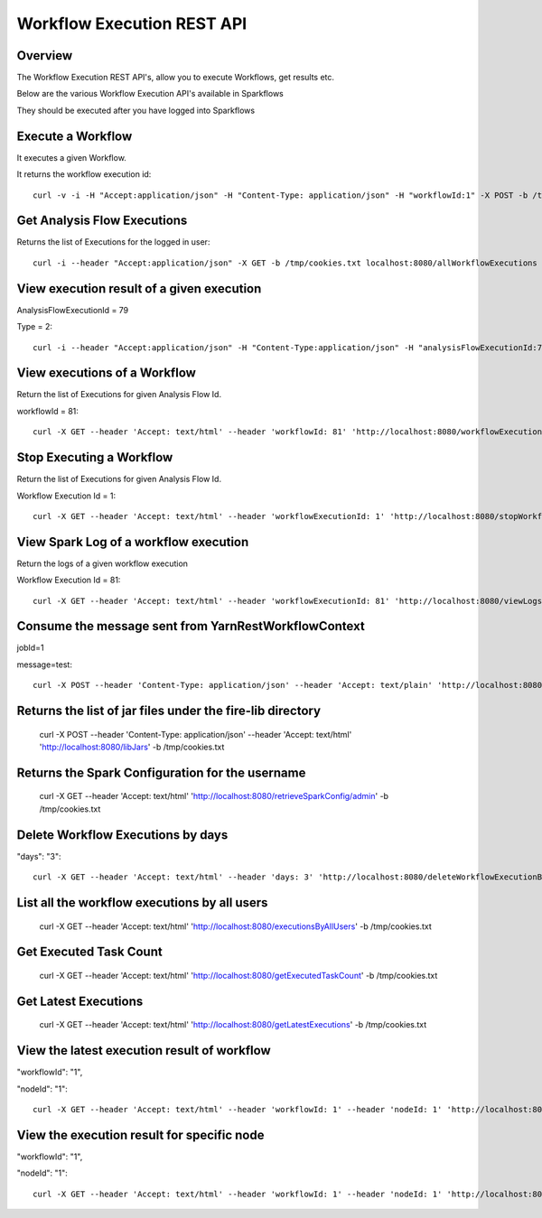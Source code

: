 Workflow Execution REST API
============================

Overview
--------
 
The Workflow Execution REST API's, allow you to execute Workflows, get results etc.

Below are the various Workflow Execution API's available in Sparkflows

They should be executed after you have logged into Sparkflows

Execute a Workflow
------------------

It executes a given Workflow.

It returns the workflow execution id::

  curl -v -i -H "Accept:application/json" -H "Content-Type: application/json" -H "workflowId:1" -X POST -b /tmp/cookies.txt -d '{ "userName": "admin", "userId": 1, "sparkConfig": "", "libJarsList": [], "emailOnFailure": "", "emailOnSuccess": "" }' localhost:8080/workflowexecuterest


Get Analysis Flow Executions
----------------------------

Returns the list of Executions for the logged in user::

  curl -i --header "Accept:application/json" -X GET -b /tmp/cookies.txt localhost:8080/allWorkflowExecutions -b /tmp/cookies.txt

View execution result of a given execution
------------------------------------------

AnalysisFlowExecutionId = 79

Type = 2::

  curl -i --header "Accept:application/json" -H "Content-Type:application/json" -H "analysisFlowExecutionId:79" -H "type:2" -X GET -X GET -b /tmp/cookies.txt localhost:8080/viewExecutionResult
  
View executions of a Workflow
------------------------------
 
Return the list of Executions for given Analysis Flow Id.

workflowId = 81::

  curl -X GET --header 'Accept: text/html' --header 'workflowId: 81' 'http://localhost:8080/workflowExecutions' -b /tmp/cookies.txt
  
Stop Executing a Workflow
-------------------------
 
Return the list of Executions for given Analysis Flow Id.

Workflow Execution Id = 1::

  curl -X GET --header 'Accept: text/html' --header 'workflowExecutionId: 1' 'http://localhost:8080/stopWorkflowExecution' -b /tmp/cookies.txt
  
View Spark Log of a workflow execution
--------------------------------------
 
Return the logs of a given workflow execution

Workflow Execution Id = 81::

  curl -X GET --header 'Accept: text/html' --header 'workflowExecutionId: 81' 'http://localhost:8080/viewLogs' -b /tmp/cookies.txt
  
Consume the message sent from YarnRestWorkflowContext
-----------------------------------------------------
 
jobId=1

message=test::

  curl -X POST --header 'Content-Type: application/json' --header 'Accept: text/plain' 'http://localhost:8080//messageFromSparkJob ?jobId=1&message=test' -b /tmp/cookies.txt
  
Returns the list of jar files under the fire-lib directory
----------------------------------------------------------

  curl -X POST --header 'Content-Type: application/json' --header 'Accept: text/html' 'http://localhost:8080/libJars' -b /tmp/cookies.txt
  
Returns the Spark Configuration for the username
------------------------------------------------

  curl -X GET --header 'Accept: text/html' 'http://localhost:8080/retrieveSparkConfig/admin' -b /tmp/cookies.txt
  
Delete Workflow Executions by days
----------------------------------
 
"days": "3"::

  curl -X GET --header 'Accept: text/html' --header 'days: 3' 'http://localhost:8080/deleteWorkflowExecutionByDays' -b /tmp/cookies.txt
  
List all the workflow executions by all users
---------------------------------------------
 
  curl -X GET --header 'Accept: text/html' 'http://localhost:8080/executionsByAllUsers' -b /tmp/cookies.txt
  
Get Executed Task Count
-----------------------
 
  curl -X GET --header 'Accept: text/html' 'http://localhost:8080/getExecutedTaskCount' -b /tmp/cookies.txt
  
Get Latest Executions
---------------------
 
  curl -X GET --header 'Accept: text/html' 'http://localhost:8080/getLatestExecutions' -b /tmp/cookies.txt
  
View the latest execution result of workflow
--------------------------------------------
 
"workflowId": "1",

"nodeId": "1"::

  curl -X GET --header 'Accept: text/html' --header 'workflowId: 1' --header 'nodeId: 1' 'http://localhost:8080/recentExecutionResult' -b /tmp/cookies.txt


View  the execution result for specific node
--------------------------------------------
 
"workflowId": "1",

"nodeId": "1"::

  curl -X GET --header 'Accept: text/html' --header 'workflowId: 1' --header 'nodeId: 1' 'http://localhost:8080/viewExecutionResultsForNode' -b /tmp/cookies.txt
   

